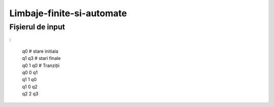 Limbaje-finite-si-automate
========

Fișierul de input
-----------------

:

  | q0       # stare initiala
  | q1 q3    # stari finale
  | q0 1 q0  # Tranziții
  | q0 0 q1  
  | q1 1 q0
  | q1 0 q2
  | q2 2 q3

